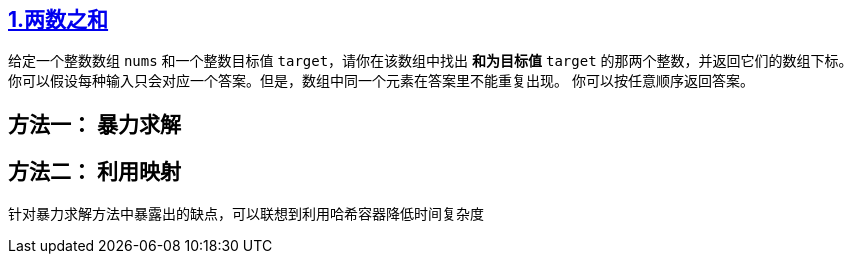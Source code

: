 == https://leetcode.cn/problems/two-sum/[1.两数之和]

给定一个整数数组 `nums` 和一个整数目标值 `target`，请你在该数组中找出 *和为目标值* `target` 的那两个整数，并返回它们的数组下标。
你可以假设每种输入只会对应一个答案。但是，数组中同一个元素在答案里不能重复出现。
你可以按任意顺序返回答案。


== 方法一： 暴力求解

== 方法二： 利用映射

针对暴力求解方法中暴露出的缺点，可以联想到利用哈希容器降低时间复杂度
